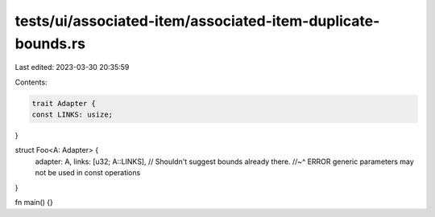 tests/ui/associated-item/associated-item-duplicate-bounds.rs
============================================================

Last edited: 2023-03-30 20:35:59

Contents:

.. code-block:: rs

    trait Adapter {
    const LINKS: usize;
}

struct Foo<A: Adapter> {
    adapter: A,
    links: [u32; A::LINKS], // Shouldn't suggest bounds already there.
    //~^ ERROR generic parameters may not be used in const operations
}

fn main() {}


